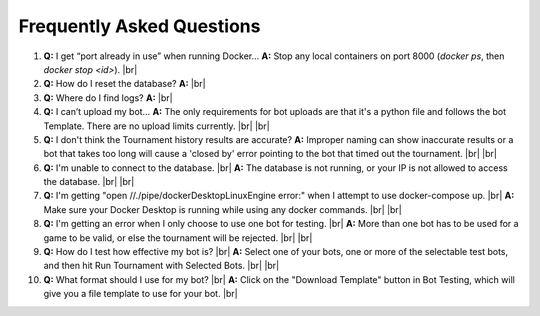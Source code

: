Frequently Asked Questions
==========================

1. **Q:** I get “port already in use” when running Docker…  
   **A:** Stop any local containers on port 8000 (`docker ps`, then `docker stop <id>`).
   |br|
2. **Q:** How do I reset the database?  
   **A:** 
   |br|
3. **Q:** Where do I find logs?  
   **A:**
   |br|
4. **Q:** I can’t upload my bot…  
   **A:** The only requirements for bot uploads are that it's a python file and follows the bot Template. There are no upload limits currently.  |br|
   |br|
5. **Q:** I don't think the Tournament history results are accurate?
   **A:** Improper naming can show inaccurate results or a bot that takes too long will cause a 'closed by' error pointing to the bot that timed out the tournament. |br|
   |br|
6. **Q:** I'm unable to connect to the database. |br|
   **A:** The database is not running, or your IP is not allowed to access the database. |br|
   |br|
7. **Q:** I'm getting "open //./pipe/dockerDesktopLinuxEngine error:" when I attempt to use docker-compose up. |br|
   **A:** Make sure your Docker Desktop is running while using any docker commands. |br|
   |br|
8. **Q:** I'm getting an error when I only choose to use one bot for testing. |br|
   **A:** More than one bot has to be used for a game to be valid, or else the tournament will be rejected. |br|
   |br|
9. **Q:** How do I test how effective my bot is? |br|
   **A:** Select one of your bots, one or more of the selectable test bots, and then hit Run Tournament with Selected Bots. |br|
   |br|
10. **Q:** What format should I use for my bot? |br|
    **A:** Click on the "Download Template" button in Bot Testing, which will give you a file template to use for your bot. |br|

.. |br| raw:: html

      <br>